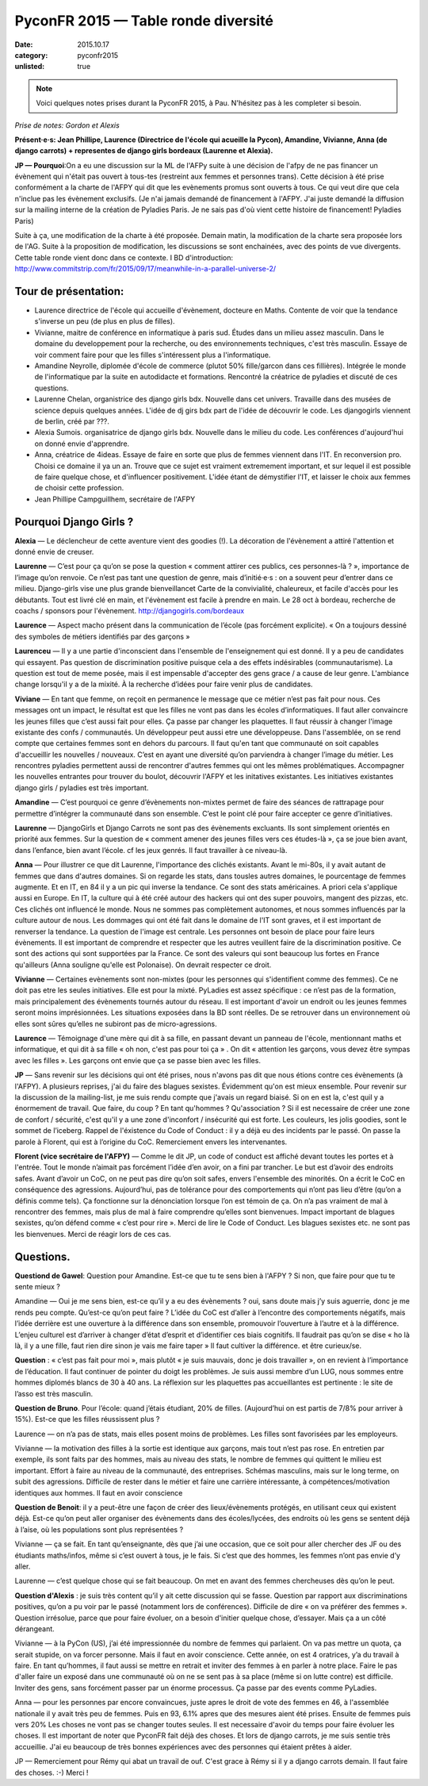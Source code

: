 PyconFR 2015 — Table ronde diversité
####################################

:date: 2015.10.17
:category: pyconfr2015
:unlisted: true

.. note::

  Voici quelques notes prises durant la PyconFR 2015, à Pau. N'hésitez pas
  à les completer si besoin.

*Prise de notes: Gordon et Alexis*

**Présent·e·s: Jean Phillipe, Laurence (Directrice de l'école qui acueille la
Pycon), Amandine, Vivianne, Anna (de django carrots) + representes de django
girls bordeaux (Laurenne et Alexia).**
    
**JP — Pourquoi**:On a eu une discussion sur la ML de l'AFPy suite à une décision
de l'afpy de ne pas financer un évènement qui n'était pas ouvert à tous-tes
(restreint aux femmes et personnes trans). Cette décision à été prise
conformément a la charte de l'AFPY qui dit que les evènements promus sont
ouverts à tous. Ce qui veut dire que cela n'inclue pas les évènement exclusifs.
(Je n'ai jamais demandé de financement à l'AFPY. J'ai juste demandé la
diffusion sur la mailing interne de la création de Pyladies Paris. Je ne sais
pas d'où vient cette histoire de financement! Pyladies Paris)

Suite à ça, une modification de la charte à été proposée. Demain matin, la
modification de la charte sera proposée lors de l'AG. Suite à la proposition de
modification, les discussions se sont enchainées, avec des points de vue
divergents. Cette table ronde vient donc dans ce contexte.
I
BD d'introduction:
http://www.commitstrip.com/fr/2015/09/17/meanwhile-in-a-parallel-universe-2/

Tour de présentation:
=====================
    
- Laurence directrice de l'école qui accueille d'évènement, docteure en Maths.
  Contente de voir que la tendance s'inverse un peu (de plus en plus de filles). 
- Vivianne, maitre de conférence en informatique à paris sud. Études dans un
  milieu assez masculin. Dans le domaine du developpement pour la recherche, ou
  des environnements techniques, c'est très masculin. Essaye de voir comment
  faire pour que les filles s'intéressent plus a l'informatique.
- Amandine Neyrolle, diplomée d'école de commerce (plutot 50% fille/garcon dans
  ces fillières). Intégrée le monde de l'informatique par la suite en autodidacte
  et formations. Rencontré la créatrice de pyladies et discuté de ces questions.
- Laurenne Chelan, organistrice des django girls bdx. Nouvelle dans cet
  univers. Travaille dans des musées de science depuis quelques années. L'idée de
  dj girs bdx part de l'idée de découvrir le code. Les djangogirls viennent de
  berlin, créé par  ???. 
- Alexia Sumois. organisatrice de django girls bdx. Nouvelle dans le milieu du
  code. Les conférences d'aujourd'hui on donné envie d'apprendre.
- Anna, créatrice de 4ideas. Essaye de faire en sorte que plus de femmes
  viennent dans l'IT. En reconversion pro. Choisi ce domaine il ya un an. Trouve
  que ce sujet est vraiment extremement important, et sur lequel il est possible
  de faire quelque chose, et d'influencer positivement. L'idée étant de
  démystifier l'IT, et laisser le choix aux femmes de choisir cette profession.
- Jean Phillipe Campguillhem, secrétaire de l'AFPY

Pourquoi Django Girls ?
=======================

**Alexia** — Le déclencheur de cette aventure vient des goodies (!). La décoration
de l'évènement a attiré l'attention et donné envie de creuser.

**Laurenne** — C’est pour ça qu’on se pose la question « comment attirer ces
publics, ces personnes-là ? », importance de l’image qu’on renvoie. Ce n’est
pas tant une question de genre, mais d’initié·e·s : on a souvent peur d’entrer
dans ce milieu. Django-girls vise une plus grande bienveillancet Carte de la
convivialité, chaleureux, et facile d'accès pour les débutants. Tout est livré
clé en main, et l'évènement est facile à prendre en main. Le 28 oct à bordeau,
recherche de coachs / sponsors pour l'évènement.
http://djangogirls.com/bordeaux

**Laurence** — Aspect macho présent dans la communication de l’école (pas
forcément explicite). « On a toujours dessiné des symboles de métiers
identifiés par des garçons »

**Laurenceu** — Il y a une partie d'inconscient dans l'ensemble de
l'enseignement qui est donné. Il y a peu de candidates qui essayent.  Pas
question de discrimination positive puisque cela a des effets indésirables
(communautarisme). La question est tout de meme posée, mais il est impensable
d'accepter des gens grace / a cause de leur genre. L'ambiance change lorsqu'il
y a de la mixité. À la recherche d’idées pour faire venir plus de candidates.

**Viviane** — En tant que femme, on reçoit en permanence le message que ce
métier n’est pas fait pour nous. Ces messages ont un impact, le résultat est
que les filles ne vont pas dans les écoles d’informatiques. Il faut aller
convaincre les jeunes filles que c’est aussi fait pour elles. Ça passe par
changer les plaquettes. Il faut réussir à changer l'image existante des confs /
communautés. Un développeur peut aussi etre une développeuse. Dans l'assemblée,
on se rend compte que certaines femmes sont en dehors du parcours. Il faut
qu'en tant que communauté on soit capables d'accueillir les nouvelles /
nouveaux. C’est en ayant une diversité qu’on parviendra à changer l’image du
métier. Les rencontres pyladies permettent aussi de rencontrer d'autres femmes
qui ont les mêmes problématiques. Accompagner les nouvelles entrantes pour
trouver du boulot, découvrir l'AFPY et les initatives existantes. Les
initiatives existantes django girls / pyladies est très important.

**Amandine** — C’est pourquoi ce genre d’évènements non-mixtes permet de faire
des séances de rattrapage pour permettre d’intégrer la communauté dans son
ensemble. C’est le point clé pour faire accepter ce genre d’initiatives.

**Laurenne** — DjangoGirls et Django Carrots ne sont pas des évènements
excluants. Ils sont simplement orientés en priorité aux femmes. Sur la question
de « comment amener des jeunes filles vers ces études-là », ça se joue bien
avant, dans l’enfance, bien avant l’école. cf les jeux genrés. Il faut
travailler à ce niveau-là.

**Anna** — Pour illustrer ce que dit Laurenne, l'importance des clichés
existants. Avant le mi-80s, il y avait autant de femmes que dans d'autres
domaines. Si on regarde les stats, dans tousles autres domaines, le pourcentage
de femmes augmente. Et en IT, en 84 il y a un pic qui inverse la tendance. Ce
sont des stats américaines. A priori cela s'applique aussi en Europe. En IT, la
culture qui à été créé autour des hackers qui ont des super pouvoirs, mangent
des pizzas, etc. Ces clichés ont influencé le monde. Nous ne sommes pas
complètement autonomes, et nous sommes influencés par la culture autour de
nous. Les dommages qui ont été fait dans le domaine de l'IT sont graves, et il
est important de renverser la tendance. La question de l'image est centrale.
Les personnes ont besoin de place pour faire leurs évènements. Il est important
de comprendre et respecter que les autres veuillent faire de la discrimination
positive. Ce sont des actions qui sont supportées par la France. Ce sont des
valeurs qui sont beaucoup lus fortes en France qu'ailleurs (Anna souligne
qu'elle est Polonaise). On devrait respecter ce droit. 

**Vivianne** — Certaines evènements sont non-mixtes (pour les personnes qui
s'identifient comme des femmes). Ce ne doit pas etre les seules initiatives.
Elle est pour la mixté. PyLadies est assez spécifique : ce n’est pas de la
formation, mais principalement des évènements tournés autour du réseau. Il est
important d'avoir un endroit ou les jeunes femmes seront moins imprésionnées.
Les situations exposées dans la BD sont réelles. De se retrouver dans un
environnement où elles sont sûres qu’elles ne subiront pas de micro-agressions.

**Laurence** — Témoignage d'une mère qui dit à sa fille, en passant devant un
panneau de l'école, mentionnant maths et informatique, et qui dit à sa fille «
oh non, c'est pas pour toi ça » . On dit « attention les garçons, vous devez
être sympas avec les filles ». Les garçons ont envie que ça se passe bien avec
les filles.

**JP** — Sans revenir sur les décisions qui ont été prises, nous n'avons pas
dit que nous étions contre ces évènements (à l'AFPY). A plusieurs reprises,
j'ai du faire des blagues sexistes. Évidemment qu'on est mieux ensemble. Pour
revenir sur la discussion de la mailing-list, je me suis rendu compte que
j'avais un regard biaisé. Si on en est la, c'est quil y a énormement de
travail. Que faire, du coup ? En tant qu'hommes ? Qu'association ? Si il est
necessaire de créer une zone de confort / sécurité, c'est qu'il y a une zone
d'inconfort / insécurité qui est forte. Les couleurs, les jolis goodies, sont
le sommet de l’iceberg. Rappel de l'éxistence du Code of Conduct : il y a déjà
eu des incidents par le passé. On passe la parole à Florent, qui est à
l’origine du CoC. Remerciement envers les intervenantes.

**Florent (vice secrétaire de l'AFPY)** — Comme le dit JP, un code of conduct
est affiché devant toutes les portes et à l'entrée. Tout le monde n’aimait pas
forcément l’idée d’en avoir, on a fini par trancher. Le but est d’avoir des
endroits safes. Avant d’avoir un CoC,  on ne peut pas dire qu’on soit safes,
envers l'ensemble des minorités. On a écrit le CoC en conséquence des
agressions. Aujourd’hui, pas de tolérance pour des comportements qui n’ont pas
lieu d’être (qu’on a définis comme tels). Ça fonctionne sur la dénonciation
lorsque l’on est témoin de ça. On n’a pas vraiment de mal à rencontrer des
femmes, mais plus de mal à faire comprendre qu’elles sont bienvenues. Impact
important de blagues sexistes, qu’on défend comme « c’est pour rire ». Merci de
lire le Code of Conduct. Les blagues sexistes etc. ne sont pas les bienvenues.
Merci de réagir lors de ces cas.

Questions.
==========

**Questiond de Gawel**: Question pour Amandine. Est-ce que tu te sens bien à l'AFPY ?  Si non, que faire pour que tu te sente mieux ?

Amandine — Oui je me sens bien, est-ce qu’il y a eu des évènements ? oui, sans
doute mais j’y suis aguerrie, donc je me rends peu compte. Qu’est-ce qu’on peut
faire ? L’idée du CoC est d’aller à l’encontre des comportements négatifs, mais
l’idée derrière est une ouverture à la différence dans son ensemble, promouvoir
l’ouverture à l’autre et à la différence. L’enjeu culturel est d’arriver à
changer d’état d’esprit et d’identifier ces biais cognitifs. Il faudrait pas
qu’on se dise « ho là là, il y a une fille, faut rien dire sinon je vais me
faire taper » Il faut cultiver la différence. et être curieux/se.

**Question** : « c’est pas fait pour moi », mais plutôt « je suis mauvais, donc
je dois travailler », on en revient à l’importance de l’éducation. Il faut
continuer de pointer du doigt les problèmes. Je suis aussi membre d’un LUG,
nous sommes entre hommes diplomés blancs de 30 à 40 ans. La réflexion sur les
plaquettes pas accueillantes est pertinente : le site de l’asso est très
masculin.

**Question de Bruno**. Pour l’école: quand j’étais étudiant, 20% de filles.
(Aujourd’hui on est partis de 7/8% pour arriver à 15%). Est-ce que les filles
réussissent plus ?

Laurence — on n’a pas de stats, mais elles posent moins de problèmes. Les
filles sont favorisées par les employeurs.

Vivianne — la motivation des filles à la sortie est identique aux garçons, mais
tout n’est pas rose. En entretien par exemple, ils sont faits par des hommes,
mais au niveau des stats, le nombre de femmes qui quittent le milieu est
important. Effort à faire au niveau de la communauté, des entreprises. Schémas
masculins, mais sur le long terme, on subit des agressions. Difficile de rester
dans le métier et faire une carrière intéressante, à compétences/motivation
identiques aux hommes. Il faut en avoir conscience

**Question de Benoit**: il y a peut-être une façon de créer des
lieux/évènements protégés, en utilisant ceux qui existent déjà. Est-ce qu’on
peut aller organiser des évènements dans des écoles/lycées, des endroits où les
gens se sentent déjà à l’aise, où les populations sont plus représentées ?

Vivianne — ça se fait. En tant qu’enseignante, dès que j’ai une occasion, que
ce soit pour aller chercher des JF ou des étudiants maths/infos, même si c’est
ouvert à tous, je le fais. Si c’est que des hommes, les femmes n’ont pas envie
d’y aller.

Laurenne — c’est quelque chose qui se fait beaucoup. On met en avant des femmes
chercheuses dès qu’on le peut.

**Question d'Alexis** : je suis très content qu’il y ait cette discussion qui
se fasse. Question par rapport aux discriminations positives, qu’on a pu voir
par le passé (notamment lors de conférences). Difficile de dire « on va
préférer des femmes ». Question irrésolue, parce que pour faire évoluer, on a
besoin d'initier quelque chose, d’essayer. Mais ça a un côté dérangeant.

Vivianne — à la PyCon (US), j’ai été impressionnée du nombre de femmes qui
parlaient. On va pas mettre un quota, ça serait stupide, on va forcer personne.
Mais il faut en avoir conscience. Cette année, on est 4 oratrices, y’a du
travail à faire. En tant qu’hommes, il faut aussi se mettre en retrait et
inviter des femmes à en parler à notre place. Faire le pas d'aller faire un
exposé dans une communauté où on ne se sent pas à sa place (même si on lutte
contre) est difficile. Inviter des gens, sans forcément passer par un énorme
processus. Ça passe par des events comme PyLadies.

Anna — pour les personnes par encore convaincues, juste apres le droit de vote
des femmes en 46, à l'assemblée nationale il y avait très peu de femmes. Puis
en 93, 6.1% apres que des mesures aient été prises. Ensuite de femmes puis vers
20% Les choses ne vont pas se changer toutes seules. Il est necessaire d'avoir
du temps pour faire évoluer les choses. Il est important de noter que PyconFR
fait déjà des choses. Et lors de django carrots, je me suis sentie très
accueillie. J'ai eu beaucoup de très bonnes expériences avec des personnes qui
étaient prêtes à aider.

JP — Remerciement pour Rémy qui abat un travail de ouf. C'est grace à Rémy si
il y a django carrots demain. Il faut faire des choses. :-) Merci !

